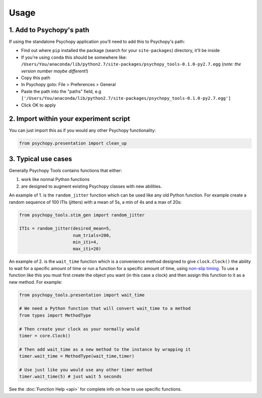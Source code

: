 Usage
=====

1. Add to Psychopy's path
~~~~~~~~~~~~~~~~~~~~~~~~~

If using the standalone Psychopy application you'll need to add this to
Psychopy's path:

- Find out where ``pip`` installed the package (search for your ``site-packages``) directory, it'll be inside
- If you're using ``conda`` this should be somewhere like:  ``/Users/You/anaconda/lib/python2.7/site-packages/psychopy_tools-0.1.0-py2.7.egg`` (*note: the version number maybe different!*)
- Copy this path
- In Psychopy goto: File > Preferences > General
- Paste the path into the "paths" field, e.g ``['/Users/You/anaconda/lib/python2.7/site-packages/psychopy_tools-0.1.0-py2.7.egg']``
- Click OK to apply

2. Import within your experiment script
~~~~~~~~~~~~~~~~~~~~~~~~~~~~~~~~~~~~~~~

You can just import this as if you would any other Psychopy
functionality:

.. code-block:: python

    from psychopy.presentation import clean_up

3. Typical use cases
~~~~~~~~~~~~~~~~~~~~

Generally Psychopy Tools contains functions that either:

1. work like normal Python functions
2. are designed to augment existing Psychopy classes with new abilities.

An example of 1. is the ``random_jitter`` function which can be used like any old Python function. For example create a random sequence of 100 ITIs (jitters) with a mean of 5s, a min of 4s and a max of 20s:

.. code-block:: python

    from psychopy_tools.stim_gen import random_jitter

    ITIs = random_jitter(desired_mean=5,
                         num_trials=200,
                         min_iti=4,
                         max_iti=20)


An example of 2. is the ``wait_time`` function which is a convenience method designed to give ``clock.Clock()`` the ability to wait for a specific amount of time or run a function for a specific amount of time, using `non-slip timing <http://www.psychopy.org/general/timing/nonSlipTiming.html>`_. To use a function like this you must first create the object you want (in this case a clock) and then assign this function to it as a new method. For example:

.. code-block:: python

    from psychopy_tools.presentation import wait_time

    # We need a Python function that will convert wait_time to a method
    from types import MethodType

    # Then create your clock as your normally would
    timer = core.Clock()

    # Then add wait_time as a new method to the instance by wrapping it
    timer.wait_time = MethodType(wait_time,timer)

    # Use just like you would use any other timer method
    timer.wait_time(5) # just wait 5 seconds


See the :doc:`Function Help <api>` for complete info on how to use specific functions.
